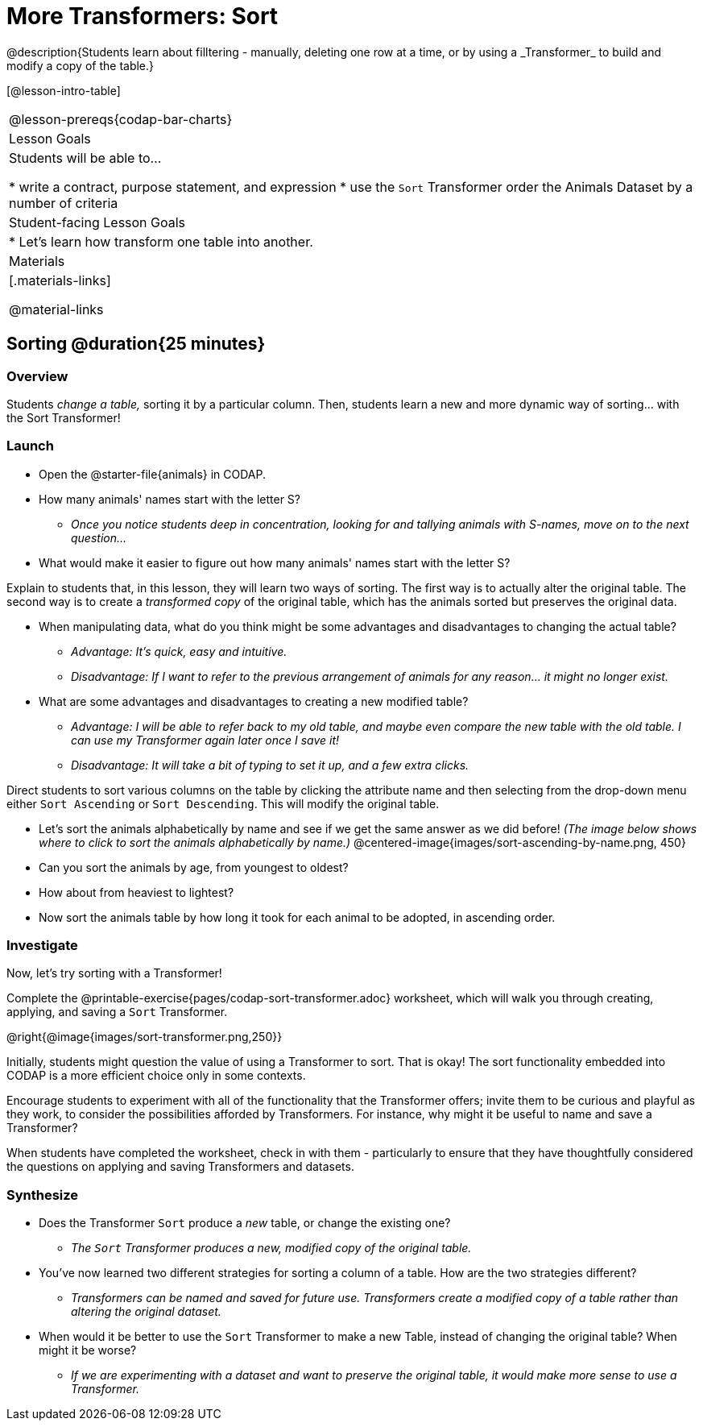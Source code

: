 = More Transformers: Sort
@description{Students learn about filltering  - manually, deleting one row at a time, or by using a _Transformer_ to build and modify a copy of the table.}

[@lesson-intro-table]
|===
@lesson-prereqs{codap-bar-charts}
| Lesson Goals
| Students will be able to...

* write a contract, purpose statement, and expression
* use the `Sort` Transformer order the Animals Dataset by a number of criteria

| Student-facing Lesson Goals
|

* Let’s learn how transform one table into another.

| Materials
|[.materials-links]

@material-links

|===

== Sorting @duration{25 minutes}

=== Overview
Students _change a table,_ sorting it by a particular column. Then, students learn a new and more dynamic way of sorting... with the Sort Transformer!

=== Launch

[.lesson-instruction]
- Open the @starter-file{animals} in CODAP.
- How many animals' names start with the letter S?
** _Once you notice students deep in concentration, looking for and tallying animals with S-names, move on to the next question..._
- What would make it easier to figure out how many animals' names start with the letter S?

Explain to students that, in this lesson, they will learn two ways of sorting. The first way is to actually alter the original table. The second way is to create a _transformed copy_ of the original table, which has the animals sorted but preserves the original data.

[.lesson-instruction]
- When manipulating data, what do you think might be some advantages and disadvantages to changing the actual table?
** _Advantage: It's quick, easy and intuitive._
** _Disadvantage: If I want to refer to the previous arrangement of animals for any reason... it might no longer exist._
- What are some advantages and disadvantages to creating a new modified table?
** _Advantage: I will be able to refer back to my old table, and maybe even compare the new table with the old table. I can use my Transformer again later once I save it!_
** _Disadvantage: It will take a bit of typing to set it up, and a few extra clicks._

Direct students to sort various columns on the table by clicking the attribute name and then selecting from the drop-down menu either `Sort Ascending` or `Sort Descending`. This will modify the original table.

[.lesson-instruction]
- Let's sort the animals alphabetically by name and see if we get the same answer as we did before! _(The image below shows where to click to sort the animals alphabetically by name.)_
@centered-image{images/sort-ascending-by-name.png, 450}
- Can you sort the animals by age, from youngest to oldest?
- How about from heaviest to lightest?
- Now sort the animals table by how long it took for each animal to be adopted, in ascending order.

=== Investigate

Now, let's try sorting with a Transformer!

[.lesson-instruction]
Complete the @printable-exercise{pages/codap-sort-transformer.adoc} worksheet, which will walk you through creating, applying, and saving a `Sort` Transformer.

@right{@image{images/sort-transformer.png,250}}

Initially, students might question the value of using a Transformer to sort. That is okay! The sort functionality embedded into CODAP is a more efficient choice only in some contexts.

Encourage students to experiment with all of the functionality that the Transformer offers; invite them to be curious and playful as they work, to consider the possibilities afforded by Transformers. For instance, why might it be useful to name and save a Transformer?

When students have completed the worksheet, check in with them - particularly to ensure that they have thoughtfully considered the questions on applying and saving Transformers and datasets.

=== Synthesize

- Does the Transformer `Sort` produce a _new_ table, or change the existing one?
** _The `Sort` Transformer produces a new, modified copy of the original table._
- You've now learned two different strategies for sorting a column of a table. How are the two strategies different?
** _Transformers can be named and saved for future use. Transformers create a modified copy of a table rather than altering the original dataset._
- When would it be better to use the `Sort` Transformer to make a new Table, instead of changing the original table? When might it be worse?
** _If we are experimenting with a dataset and want to preserve the original table, it would make more sense to use a Transformer._


